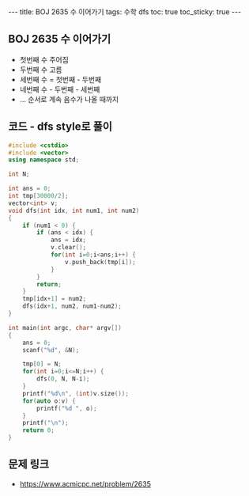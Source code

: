 #+HTML: ---
#+HTML: title: BOJ 2635 수 이어가기
#+HTML: tags: 수학 dfs
#+HTML: toc: true
#+HTML: toc_sticky: true
#+HTML: ---
#+OPTIONS: ^:nil

** BOJ 2635 수 이어가기
- 첫번째 수 주어짐
- 두번째 수 고름
- 세번째 수 = 첫번째 - 두번째
- 네번째 수 - 두번째 - 세번째
- ... 순서로 계속 음수가 나올 때까지

** 코드 - dfs style로 풀이
#+BEGIN_SRC cpp
#include <cstdio>
#include <vector>
using namespace std;

int N;

int ans = 0;
int tmp[30000/2];
vector<int> v;
void dfs(int idx, int num1, int num2)
{
    if (num1 < 0) {
        if (ans < idx) {
            ans = idx;
            v.clear();
            for(int i=0;i<ans;i++) {
                v.push_back(tmp[i]);
            }
        }
        return;
    }
    tmp[idx+1] = num2;
    dfs(idx+1, num2, num1-num2);
}

int main(int argc, char* argv[])
{
    ans = 0;
    scanf("%d", &N);
    
    tmp[0] = N;
    for(int i=0;i<=N;i++) {
        dfs(0, N, N-i);
    }
    printf("%d\n", (int)v.size());
    for(auto o:v) {
        printf("%d ", o);
    }
    printf("\n");
    return 0;
}
#+END_SRC

** 문제 링크
- https://www.acmicpc.net/problem/2635
